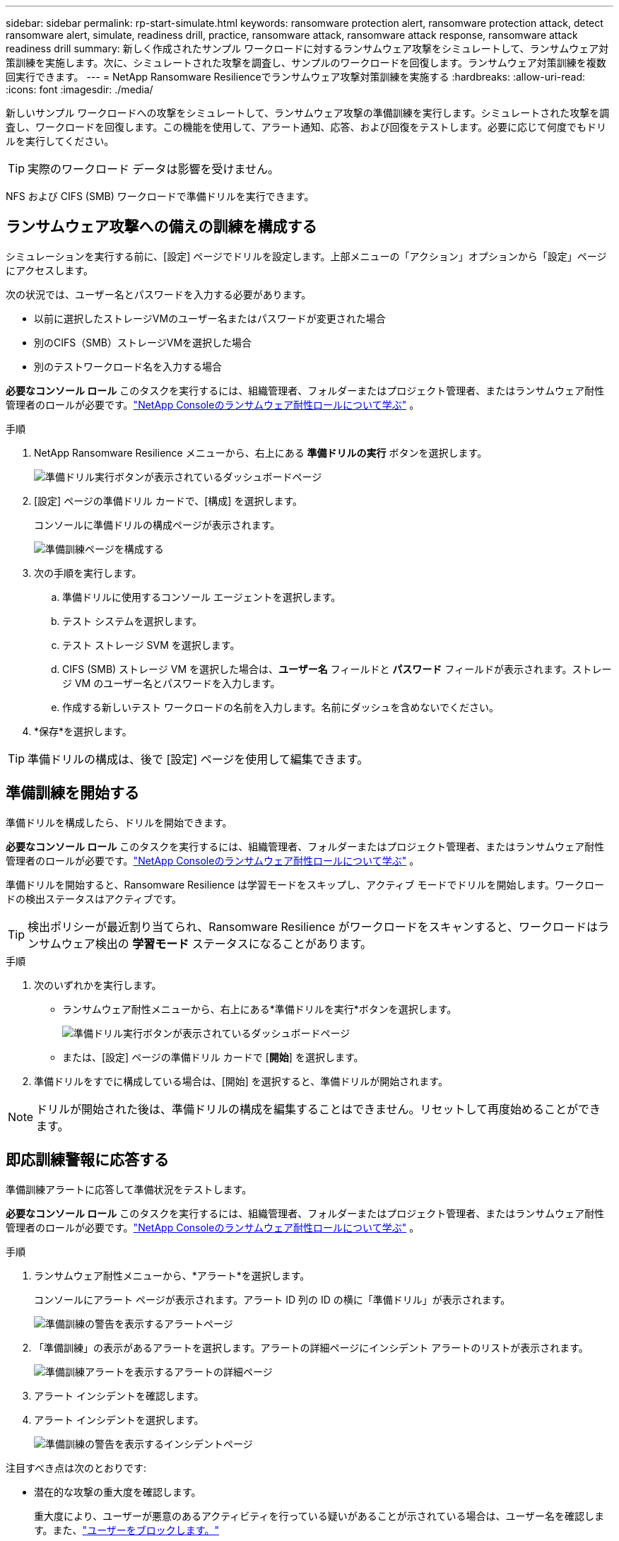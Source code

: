 ---
sidebar: sidebar 
permalink: rp-start-simulate.html 
keywords: ransomware protection alert, ransomware protection attack, detect ransomware alert, simulate, readiness drill, practice, ransomware attack, ransomware attack response, ransomware attack readiness drill 
summary: 新しく作成されたサンプル ワークロードに対するランサムウェア攻撃をシミュレートして、ランサムウェア対策訓練を実施します。次に、シミュレートされた攻撃を調査し、サンプルのワークロードを回復します。ランサムウェア対策訓練を複数回実行できます。 
---
= NetApp Ransomware Resilienceでランサムウェア攻撃対策訓練を実施する
:hardbreaks:
:allow-uri-read: 
:icons: font
:imagesdir: ./media/


[role="lead"]
新しいサンプル ワークロードへの攻撃をシミュレートして、ランサムウェア攻撃の準備訓練を実行します。シミュレートされた攻撃を調査し、ワークロードを回復します。この機能を使用して、アラート通知、応答、および回復をテストします。必要に応じて何度でもドリルを実行してください。


TIP: 実際のワークロード データは影響を受けません。

NFS および CIFS (SMB) ワークロードで準備ドリルを実行できます。



== ランサムウェア攻撃への備えの訓練を構成する

シミュレーションを実行する前に、[設定] ページでドリルを設定します。上部メニューの「アクション」オプションから「設定」ページにアクセスします。

次の状況では、ユーザー名とパスワードを入力する必要があります。

* 以前に選択したストレージVMのユーザー名またはパスワードが変更された場合
* 別のCIFS（SMB）ストレージVMを選択した場合
* 別のテストワークロード名を入力する場合


*必要なコンソール ロール* このタスクを実行するには、組織管理者、フォルダーまたはプロジェクト管理者、またはランサムウェア耐性管理者のロールが必要です。link:https://docs.netapp.com/us-en/console-setup-admin/reference-iam-ransomware-roles.html["NetApp Consoleのランサムウェア耐性ロールについて学ぶ"^] 。

.手順
. NetApp Ransomware Resilience メニューから、右上にある *準備ドリルの実行* ボタンを選択します。
+
image:screen-dashboard.png["準備ドリル実行ボタンが表示されているダッシュボードページ"]

. [設定] ページの準備ドリル カードで、[構成] を選択します。
+
コンソールに準備ドリルの構成ページが表示されます。

+
image:screen-settings-alert-drill-configure.png["準備訓練ページを構成する"]

. 次の手順を実行します。
+
.. 準備ドリルに使用するコンソール エージェントを選択します。
.. テスト システムを選択します。
.. テスト ストレージ SVM を選択します。
.. CIFS (SMB) ストレージ VM を選択した場合は、**ユーザー名** フィールドと **パスワード** フィールドが表示されます。ストレージ VM のユーザー名とパスワードを入力します。
.. 作成する新しいテスト ワークロードの名前を入力します。名前にダッシュを含めないでください。


. *保存*を選択します。



TIP: 準備ドリルの構成は、後で [設定] ページを使用して編集できます。



== 準備訓練を開始する

準備ドリルを構成したら、ドリルを開始できます。

*必要なコンソール ロール* このタスクを実行するには、組織管理者、フォルダーまたはプロジェクト管理者、またはランサムウェア耐性管理者のロールが必要です。link:https://docs.netapp.com/us-en/console-setup-admin/reference-iam-ransomware-roles.html["NetApp Consoleのランサムウェア耐性ロールについて学ぶ"^] 。

準備ドリルを開始すると、Ransomware Resilience は学習モードをスキップし、アクティブ モードでドリルを開始します。ワークロードの検出ステータスはアクティブです。


TIP: 検出ポリシーが最近割り当てられ、Ransomware Resilience がワークロードをスキャンすると、ワークロードはランサムウェア検出の *学習モード* ステータスになることがあります。

.手順
. 次のいずれかを実行します。
+
** ランサムウェア耐性メニューから、右上にある*準備ドリルを実行*ボタンを選択します。
+
image:screen-dashboard.png["準備ドリル実行ボタンが表示されているダッシュボードページ"]

** または、[設定] ページの準備ドリル カードで [*開始*] を選択します。


. 準備ドリルをすでに構成している場合は、[開始] を選択すると、準備ドリルが開始されます。



NOTE: ドリルが開始された後は、準備ドリルの構成を編集することはできません。リセットして再度始めることができます。



== 即応訓練警報に応答する

準備訓練アラートに応答して準備状況をテストします。

*必要なコンソール ロール* このタスクを実行するには、組織管理者、フォルダーまたはプロジェクト管理者、またはランサムウェア耐性管理者のロールが必要です。link:https://docs.netapp.com/us-en/console-setup-admin/reference-iam-ransomware-roles.html["NetApp Consoleのランサムウェア耐性ロールについて学ぶ"^] 。

.手順
. ランサムウェア耐性メニューから、*アラート*を選択します。
+
コンソールにアラート ページが表示されます。アラート ID 列の ID の横に「準備ドリル」が表示されます。

+
image:screen-alerts-readiness.png["準備訓練の警告を表示するアラートページ"]

. 「準備訓練」の表示があるアラートを選択します。アラートの詳細ページにインシデント アラートのリストが表示されます。
+
image:screen-alerts-readiness-details.png["準備訓練アラートを表示するアラートの詳細ページ"]

. アラート インシデントを確認します。
. アラート インシデントを選択します。
+
image:screen-alerts-readiness-incidents2.png["準備訓練の警告を表示するインシデントページ"]



注目すべき点は次のとおりです:

* 潜在的な攻撃の重大度を確認します。
+
重大度により、ユーザーが悪意のあるアクティビティを行っている疑いがあることが示されている場合は、ユーザー名を確認します。また、link:rp-use-alert.html#detect-malicious-activity-and-anomalous-user-behavior["ユーザーをブロックします。"]

* ファイルアクティビティと疑わしいプロセスを確認します。
+
** 受信した検出されたデータを予想されるデータと比較してみます。
** 検出されたファイルの作成率を予想される率と比較して確認します。
** 検出されたファイル名変更率を予想される率と比較してみます。
** 削除率を予想率と比較してみます。


* 影響を受けるファイルのリストを確認します。攻撃の原因となっている可能性のある拡張機能を確認します。
* 影響を受けるファイルとディレクトリの数を確認して、攻撃の影響と範囲を判断します。




== テストワークロードを復元する

準備ドリルアラートを確認した後、必要に応じてテストのワークロードを復元します。

*必要なコンソール ロール* このタスクを実行するには、組織管理者、フォルダーまたはプロジェクト管理者、またはランサムウェア耐性管理者のロールが必要です。link:https://docs.netapp.com/us-en/console-setup-admin/reference-iam-ransomware-roles.html["NetApp Consoleのランサムウェア耐性ロールについて学ぶ"^] 。

.手順
. アラートの詳細ページに戻ります。
. テスト ワークロードを復元する必要がある場合は、次の手順を実行します。
+
** *復元が必要としてマーク*を選択します。
** 確認内容を確認し、確認ボックスで「復元が必要としてマーク」を選択します。
+
*** ランサムウェア耐性メニューから、「回復」を選択します。
*** 復元する「準備ドリル」とマークされたテスト ワークロードを選択します。
*** *復元*を選択します。
*** 「復元」ページで、復元に関する情報を入力します。


** ソース スナップショットのコピーを選択します。
** 宛先ボリュームを選択します。


. 復元のレビューページで、[*復元*] を選択します。
+
コンソールの [回復] ページに、準備ドリル復元のステータスが「進行中」として表示されます。

+
復元が完了すると、コンソールはワークロードのステータスを「復元済み」に変更します。

. 復元されたワークロードを確認します。



TIP: 復元プロセスの詳細については、link:rp-use-recover.html["ランサムウェア攻撃からの回復（インシデントが中和された後）"] 。



== 準備訓練後にアラートのステータスを変更する

準備ドリルアラートを確認し、ワークロードを復元した後、必要に応じてアラートのステータスを変更します。

*コンソールの役割が必要です* 組織管理者、フォルダーまたはプロジェクト管理者、またはランサムウェア耐性管理者。 https://docs.netapp.com/us-en/console-setup-admin/reference-iam-predefined-roles.html["すべてのサービスのコンソールアクセスロールについて学習します"^] 。

.手順
. アラートの詳細ページに戻ります。
. アラートをもう一度選択します。
. *ステータスの編集* を選択してステータスを指定し、次のいずれかのステータスに変更します。
+
** 却下: アクティビティがランサムウェア攻撃ではないと疑われる場合は、ステータスを「却下」に変更します。
+

IMPORTANT: 攻撃を却下した後は、元に戻すことはできません。ワークロードを破棄すると、潜在的なランサムウェア攻撃に応じて自動的に作成されたすべてのスナップショット コピーが完全に削除されます。アラートを無視すると、準備訓練は完了したとみなされます。

** 解決済み: インシデントは軽減されました。






== 即応訓練に関する報告書を確認する

準備訓練が完了したら、訓練に関するレポートを確認して保存することをお勧めします。

*必要なコンソール ロール* このタスクを実行するには、組織管理者、フォルダーまたはプロジェクト管理者、ランサムウェア レジリエンス管理者、またはランサムウェア レジリエンス ビューアーのロールが必要です。link:https://docs.netapp.com/us-en/console-setup-admin/reference-iam-ransomware-roles.html["NetApp Consoleのランサムウェア耐性ロールについて学ぶ"^] 。

.手順
. ランサムウェア耐性メニューから、*レポート*を選択します。
+
image:screen-reports.png["準備訓練レポートを表示するレポートページ"]

. 準備ドリルレポートをダウンロードするには、[*準備ドリル*] と [*ダウンロード*] を選択します。

